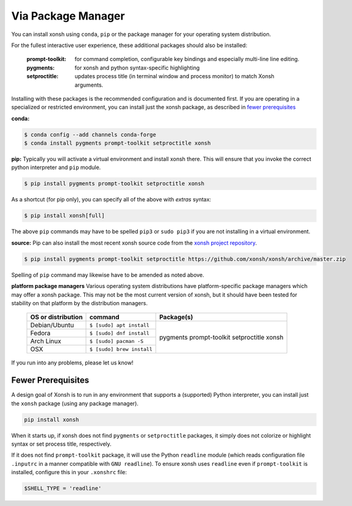 Via Package Manager
===================

You can install xonsh using ``conda``, ``pip`` or the package manager for 
your operating system distribution.

For the fullest interactive user experience, these additional packages should also be installed:

  :prompt-toolkit: for command completion, configurable key bindings and especially multi-line line editing.
  :pygments: for xonsh and python syntax-specific highlighting
  :setproctitle: updates process title (in terminal window and process monitor) to match Xonsh arguments.

Installing with these packages is the recommended configuration and is documented first.   
If you are operating in a specialized or restricted environment, you can install just the xonsh package, as 
described in `fewer prerequisites`_


**conda:**

.. code-block:: console

    $ conda config --add channels conda-forge
    $ conda install pygments prompt-toolkit setproctitle xonsh


**pip:** Typically you will activate a virtual environment and install xonsh there.  This will ensure that you invoke the 
correct python interpreter and ``pip`` module. 

.. code-block:: console

    $ pip install pygments prompt-toolkit setproctitle xonsh

As a shortcut (for pip only), you can specify all of the above with `extras` syntax:

.. code-block:: console

    $ pip install xonsh[full]

The above ``pip`` commands may have to be spelled ``pip3`` or ``sudo pip3`` if you are not installing in a virtual environment.

**source:** Pip can also install the most recent xonsh source code from the 
`xonsh project repository <https://github.com/xonsh/xonsh>`_.

.. code-block:: console

    $ pip install pygments prompt-toolkit setproctitle https://github.com/xonsh/xonsh/archive/master.zip

Spelling of ``pip`` command may likewise have to be amended as noted above.

**platform package managers**
Various operating system distributions have platform-specific package managers which may offer a xonsh package.  
This may not be  the most current version of xonsh, but it should have been tested for stability on that platform
by the distribution managers.


   +---------------------------+-----------------------------+---------------------+
   | OS or distribution        |  command                    |   Package(s)        |
   +===========================+=============================+=====================+
   | Debian/Ubuntu             | ``$ [sudo] apt install``    |                     |
   +---------------------------+-----------------------------+    pygments         |
   | Fedora                    | ``$ [sudo] dnf install``    |    prompt-toolkit   |
   +---------------------------+-----------------------------+    setproctitle     |
   | Arch Linux                | ``$ [sudo] pacman -S``      |    xonsh            |
   +---------------------------+-----------------------------+                     |
   | OSX                       | ``$ [sudo] brew install``   |                     |
   +---------------------------+-----------------------------+---------------------+


If you run into any problems, please let us know!

Fewer Prerequisites
--------------------

A design goal of Xonsh is to run in any environment that supports a (supported) Python interpreter, you 
can install just the ``xonsh`` package (using any package manager).

.. code-block:: console
  
  pip install xonsh

When it starts up, if xonsh does not find ``pygments`` or ``setproctitle`` packages, it simply does not colorize 
or highlight syntax or set process title, respectively.  

If it does not find ``prompt-toolkit`` package, it will 
use the Python ``readline`` module (which reads configuration  file ``.inputrc`` in a manner compatible with ``GNU readline``).  
To ensure xonsh uses ``readline`` even if ``prompt-toolkit`` is installed, configure this in your
``.xonshrc`` file:

.. code-block:: xonsh

    $SHELL_TYPE = 'readline'

